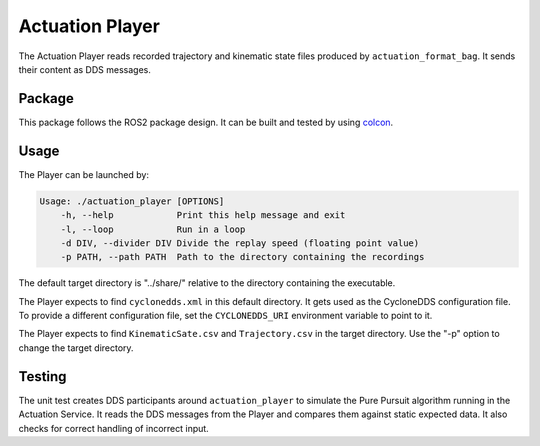 ..
 # Copyright (c) 2023, Arm Limited.
 #
 # SPDX-License-Identifier: Apache-2.0

################
Actuation Player
################

The Actuation Player reads recorded trajectory and kinematic state files
produced by ``actuation_format_bag``. It sends their content as DDS messages.

*******
Package
*******

This package follows the ROS2 package design. It can be built and tested by
using `colcon
<https://docs.ros.org/en/humble/Tutorials/Beginner-Client-Libraries/Colcon-Tutorial.html>`_.

*****
Usage
*****

The Player can be launched by:

.. code-block:: console

    Usage: ./actuation_player [OPTIONS]
        -h, --help            Print this help message and exit
        -l, --loop            Run in a loop
        -d DIV, --divider DIV Divide the replay speed (floating point value)
        -p PATH, --path PATH  Path to the directory containing the recordings

The default target directory is "../share/" relative to the directory containing
the executable.

The Player expects to find ``cyclonedds.xml`` in this default directory. It gets
used as the CycloneDDS configuration file. To provide a different configuration
file, set the ``CYCLONEDDS_URI`` environment variable to point to it.

The Player expects to find ``KinematicSate.csv`` and ``Trajectory.csv`` in the
target directory. Use the "-p" option to change the target directory.

*******
Testing
*******

The unit test creates DDS participants around ``actuation_player`` to simulate
the Pure Pursuit algorithm running in the Actuation Service. It reads the DDS
messages from the Player and compares them against static expected data. It also
checks for correct handling of incorrect input.
